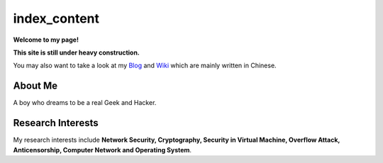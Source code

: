 index_content
#############

**Welcome to my page!**

**This site is still under heavy construction.**


You may also want to take a look at my Blog_ and Wiki_ which are mainly written in Chinese.

.. _Blog: http://www.houqp.com
.. _Wiki: http://notes.houqp.com

About Me
========
A boy who dreams to be a real Geek and Hacker.

Research Interests
==================
My research interests include **Network Security, Cryptography, Security in Virtual Machine, Overflow Attack, Anticensorship, Computer Network and Operating System**.
